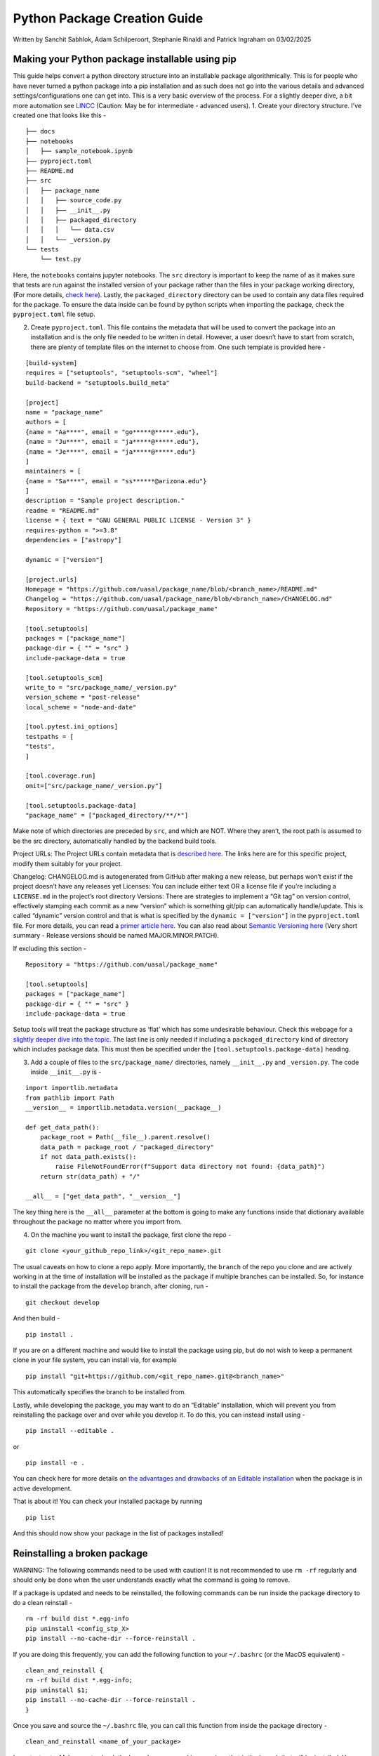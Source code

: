 Python Package Creation Guide
=============================

Written by Sanchit Sabhlok, Adam Schilperoort, Stephanie Rinaldi and
Patrick Ingraham on 03/02/2025

Making your Python package installable using pip
------------------------------------------------

This guide helps convert a python directory structure into an
installable package algorithmically. This is for people who have never
turned a python package into a pip installation and as such does not go
into the various details and advanced settings/configurations one can
get into. This is a very basic overview of the process. For a slightly
deeper dive, a bit more automation see
`LINCC <https://lincc-ppt.readthedocs.io/en/stable/source/new_project.html>`__
(Caution: May be for intermediate - advanced users). 1. Create your
directory structure. I’ve created one that looks like this -

::

   ├── docs
   ├── notebooks
   │   ├── sample_notebook.ipynb
   ├── pyproject.toml
   ├── README.md 
   ├── src
   │   ├── package_name
   │   │   ├── source_code.py
   │   │   ├── __init__.py
   │   │   ├── packaged_directory
   │   │   │   └── data.csv
   │   │   └── _version.py
   └── tests
       └── test.py

Here, the ``notebooks`` contains jupyter notebooks. The ``src``
directory is important to keep the name of as it makes sure that tests
are run against the installed version of your package rather than the
files in your package working directory, (For more details, `check
here <https://www.pyopensci.org/python-package-guide/package-structure-code/python-package-structure.html#the-src-layout-and-testing>`__).
Lastly, the ``packaged_directory`` directory can be used to contain any
data files required for the package. To ensure the data inside can be
found by python scripts when importing the package, check the
``pyproject.toml`` file setup.

2. Create ``pyproject.toml``. This file contains the metadata that will
   be used to convert the package into an installation and is the only
   file needed to be written in detail. However, a user doesn’t have to
   start from scratch, there are plenty of template files on the
   internet to choose from. One such template is provided here -

::

   [build-system]
   requires = ["setuptools", "setuptools-scm", "wheel"]
   build-backend = "setuptools.build_meta" 

   [project]
   name = "package_name"
   authors = [
   {name = "Aa****", email = "go*****@*****.edu"},
   {name = "Ju****", email = "ja*****@*****.edu"},
   {name = "Je****", email = "ja*****@*****.edu"}
   ]
   maintainers = [
   {name = "Sa****", email = "ss******@arizona.edu"}
   ]
   description = "Sample project description."
   readme = "README.md"
   license = { text = "GNU GENERAL PUBLIC LICENSE - Version 3" }
   requires-python = ">=3.8"
   dependencies = ["astropy"]

   dynamic = ["version"]

   [project.urls]
   Homepage = "https://github.com/uasal/package_name/blob/<branch_name>/README.md"
   Changelog = "https://github.com/uasal/package_name/blob/<branch_name>/CHANGELOG.md"
   Repository = "https://github.com/uasal/package_name"

   [tool.setuptools]
   packages = ["package_name"]
   package-dir = { "" = "src" }
   include-package-data = true

   [tool.setuptools_scm]
   write_to = "src/package_name/_version.py"
   version_scheme = "post-release"
   local_scheme = "node-and-date"

   [tool.pytest.ini_options]
   testpaths = [
   "tests",
   ]

   [tool.coverage.run]
   omit=["src/package_name/_version.py"]

   [tool.setuptools.package-data]
   "package_name" = ["packaged_directory/**/*"]    

Make note of which directories are preceded by ``src``, and which are
NOT. Where they aren’t, the root path is assumed to be the src
directory, automatically handled by the backend build tools.

Project URLs: The Project URLs contain metadata that is `described
here <https://docs.pypi.org/project_metadata/>`__. The links here are
for this specific project, modify them suitably for your project.

Changelog: CHANGELOG.md is autogenerated from GitHub after making a new
release, but perhaps won’t exist if the project doesn’t have any
releases yet Licenses: You can include either text OR a license file if
you’re including a ``LICENSE.md`` in the project’s root directory
Versions: There are strategies to implement a “Git tag” on version
control, effectively stamping each commit as a new “version” which is
something git/pip can automatically handle/update. This is called
“dynamic” version control and that is what is specified by the
``dynamic = ["version"]`` in the ``pyproject.toml`` file. For more
details, you can read a `primer article
here <https://packaging.python.org/en/latest/guides/writing-pyproject-toml/#static-vs-dynamic-metadata>`__.
You can also read about `Semantic Versioning
here <https://semver.org/>`__ (Very short summary - Release versions
should be named MAJOR.MINOR.PATCH).

If excluding this section -

::

   Repository = "https://github.com/uasal/package_name"

   [tool.setuptools]
   packages = ["package_name"]
   package-dir = { "" = "src" }
   include-package-data = true

Setup tools will treat the package structure as ‘flat’ which has some
undesirable behaviour. Check this webpage for a `slightly deeper dive
into the
topic <https://packaging.python.org/en/latest/discussions/src-layout-vs-flat-layout/>`__.
The last line is only needed if including a ``packaged_directory`` kind
of directory which includes package data. This must then be specified
under the ``[tool.setuptools.package-data]`` heading.

3. Add a couple of files to the ``src/package_name/`` directories,
   namely ``__init__.py`` and ``_version.py``. The code inside
   ``__init__.py`` is -

::

   import importlib.metadata
   from pathlib import Path
   __version__ = importlib.metadata.version(__package__)

   def get_data_path():
       package_root = Path(__file__).parent.resolve()
       data_path = package_root / "packaged_directory"
       if not data_path.exists():
           raise FileNotFoundError(f"Support data directory not found: {data_path}")
       return str(data_path) + "/"

   __all__ = ["get_data_path", "__version__"]

The key thing here is the ``__all__`` parameter at the bottom is going
to make any functions inside that dictionary available throughout the
package no matter where you import from.

4. On the machine you want to install the package, first clone the repo
   -

::

   git clone <your_github_repo_link>/<git_repo_name>.git

The usual caveats on how to clone a repo apply. More importantly, the
``branch`` of the repo you clone and are actively working in at the time
of installation will be installed as the package if multiple branches
can be installed. So, for instance to install the package from the
``develop`` branch, after cloning, run -

::

   git checkout develop

And then build -

::

   pip install .

If you are on a different machine and would like to install the package
using pip, but do not wish to keep a permanent clone in your file
system, you can install via, for example

::

   pip install "git+https://github.com/<git_repo_name>.git@<branch_name>"

This automatically specifies the branch to be installed from.

Lastly, while developing the package, you may want to do an “Editable”
installation, which will prevent you from reinstalling the package over
and over while you develop it. To do this, you can instead install using
-

::

   pip install --editable .

or

::

   pip install -e .

You can check here for more details on `the advantages and drawbacks of
an Editable
installation <https://setuptools.pypa.io/en/latest/userguide/development_mode.html>`__
when the package is in active development.

That is about it! You can check your installed package by running

::

   pip list

And this should now show your package in the list of packages installed!

Reinstalling a broken package
-----------------------------

WARNING: The following commands need to be used with caution! It is not
recommended to use ``rm -rf`` regularly and should only be done when the
user understands exactly what the command is going to remove.

If a package is updated and needs to be reinstalled, the following
commands can be run inside the package directory to do a clean reinstall
-

::

   rm -rf build dist *.egg-info
   pip uninstall <config_stp_X>
   pip install --no-cache-dir --force-reinstall .

If you are doing this frequently, you can add the following function to
your ``~/.bashrc`` (or the MacOS equivalent) -

::

   clean_and_reinstall {
   rm -rf build dist *.egg-info;
   pip uninstall $1;
   pip install --no-cache-dir --force-reinstall .
   }

Once you save and source the ``~/.bashrc`` file, you can call this
function from inside the package directory -

::

   clean_and_reinstall <name_of_your_package>

Important note: Make sure to check the ``branch`` you are working on,
since that is the branch that will be installed. You can also add a
print statement to your quick command to check which branch has been
installed.
